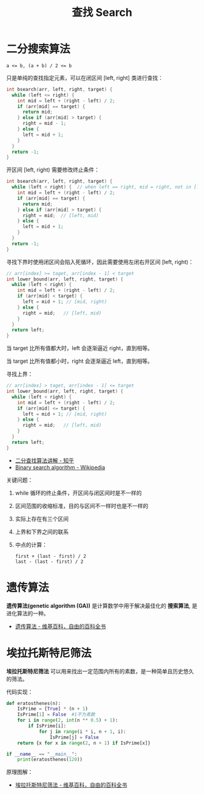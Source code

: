 #+TITLE:      查找 Search

* 目录                                                    :TOC_4_gh:noexport:
- [[#二分搜索算法][二分搜索算法]]
- [[#遗传算法][遗传算法]]
- [[#埃拉托斯特尼筛法][埃拉托斯特尼筛法]]

* 二分搜索算法
  #+BEGIN_EXAMPLE
    a <= b, (a + b) / 2 <= b
  #+END_EXAMPLE

  只是单纯的查找指定元素，可以在闭区间 [left, right] 类进行查找：
  #+BEGIN_SRC C
    int bsearch(arr, left, right, target) {
      while (left <= right) {
        int mid = left + (right - left) / 2;
        if (arr[mid] == target) {
          return mid;
        } else if (arr[mid] > target) {
          right = mid - 1;
        } else {
          left = mid + 1;
        }
      }
      return -1;
    }
  #+END_SRC

  开区间 [left, right) 需要修改终止条件：
  #+BEGIN_SRC C
    int bsearch(arr, left, right, target) {
      while (left < right) {  // when left == right, mid = right, not in [left, right)
        int mid = left + (right - left) / 2;
        if (arr[mid] == target) {
          return mid;
        } else if (arr[mid] > target) {
          right = mid;  // [left, mid)
        } else {
          left = mid + 1;
        }
      }
      return -1;
    }
  #+END_SRC
  
  寻找下界时使用闭区间会陷入死循环，因此需要使用左闭右开区间 [left, right)：
  #+BEGIN_SRC C
    // arr[index] >= taget, arr[index - 1] < target
    int lower_bound(arr, left, right, target) {
      while (left < right) {
        int mid = left + (right - left) / 2;
        if (arr[mid] < target) {
          left = mid + 1; // [mid, right)
        } else {
          right = mid;   // [left, mid)
        }
      }
      return left;
    }
  #+END_SRC

  当 target 比所有值都大时，left 会逐渐逼近 right，直到相等。

  当 target 比所有值都小时，right 会逐渐逼近 left，直到相等。

  寻找上界：
  #+BEGIN_SRC C
    // arr[index] > taget, arr[index - 1] <= target
    int lower_bound(arr, left, right, target) {
      while (left < right) {
        int mid = left + (right - left) / 2;
        if (arr[mid] <= target) {
          left = mid + 1; // [mid, right)
        } else {
          right = mid;   // [left, mid)
        }
      }
      return left;
    }
  #+END_SRC

  + [[https://www.zhihu.com/question/36132386/answer/530313852][二分查找算法讲解 - 知乎]]
  + [[https://en.wikipedia.org/wiki/Binary_search_algorithm][Binary search algorithm - Wikipedia]]

  关键问题：
  1. while 循环的终止条件，开区间与闭区间时是不一样的
  2. 区间范围的收缩标准，目的与区间不一样时也是不一样的
  3. 实际上存在有三个区间
  4. 上界和下界之间的联系
  5. 中点的计算：
     #+BEGIN_EXAMPLE
       first + (last - first) / 2
       last - (last - first) / 2
     #+END_EXAMPLE

* 遗传算法
  *遗传算法(genetic algorithm (GA))* 是计算数学中用于解决最佳化的 *搜索算法*, 是进化算法的一种。
  
  + [[https://zh.wikipedia.org/wiki/%E9%81%97%E4%BC%A0%E7%AE%97%E6%B3%95][遗传算法 - 维基百科，自由的百科全书]]

* 埃拉托斯特尼筛法
  *埃拉托斯特尼筛法* 可以用来找出一定范围内所有的素数，是一种简单且历史悠久的筛法。

  代码实现：
  #+BEGIN_SRC python
    def eratosthenes(n):
        IsPrime = [True] * (n + 1)
        IsPrime[1] = False  #1不为素数
        for i in range(2, int(n ** 0.5) + 1):
            if IsPrime[i]:
                for j in range(i * i, n + 1, i):
                    IsPrime[j] = False
        return {x for x in range(2, n + 1) if IsPrime[x]}

    if __name__ == "__main__":
        print(eratosthenes(120))
  #+END_SRC

  原理图解：
  #+HTML: <img src="https://upload.wikimedia.org/wikipedia/commons/thumb/b/b9/Sieve_of_Eratosthenes_animation.gif/350px-Sieve_of_Eratosthenes_animation.gif">

  + [[https://zh.wikipedia.org/wiki/%E5%9F%83%E6%8B%89%E6%89%98%E6%96%AF%E7%89%B9%E5%B0%BC%E7%AD%9B%E6%B3%95][埃拉托斯特尼筛法 - 维基百科，自由的百科全书]]
